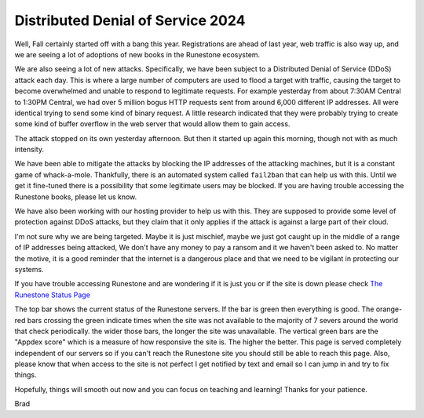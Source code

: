 Distributed Denial of Service 2024
==================================

Well, Fall certainly started off with a bang this year. Registrations are ahead of last year, web traffic is also way up,  and we are seeing a lot of adoptions of new books in the Runestone ecosystem.

We are also seeing a lot of new attacks. Specifically, we have been subject to a Distributed Denial of Service (DDoS) attack each day. This is where a large number of computers are used to flood a target with traffic, causing the target to become overwhelmed and unable to respond to legitimate requests.  For example yesterday from about 7:30AM Central to 1:30PM Central, we had over 5 million bogus HTTP requests sent from around 6,000 different IP addresses.  All were identical trying to send some kind of binary request.  A little research indicated that they were probably trying to create some kind of buffer overflow in the web server that would allow them to gain access.

The attack stopped on its own yesterday afternoon.  But then it started up again this morning, though not with as much intensity.

We have been able to mitigate the attacks by blocking the IP addresses of the attacking machines, but it is a constant game of whack-a-mole.  Thankfully, there is an automated system called ``fail2ban`` that can help us with this.  Until we get it fine-tuned there is a possibility that some legitimate users may be blocked.  If you are having trouble accessing the Runestone books, please let us know.

We have also been working with our hosting provider to help us with this.  They are supposed to provide some level of protection against DDoS attacks, but they claim that it only applies if the attack is against a large part of their cloud.

I'm not sure why we are being targeted. Maybe it is just mischief, maybe we just got caught up in the middle of a range of IP addresses being attacked, We don't have any money to pay a ransom and it we haven't been asked to. No matter the motive, it is a good reminder that the internet is a dangerous place and that we need to be vigilant in protecting our systems.

If you have trouble accessing Runestone and are wondering if it is just you or if the site is down please check `The Runestone Status Page <https://status.runestone.academy>`_

.. image:: runestone_status.png
    :alt: Runestone Status
    :width: 100%

The top bar shows the current status of the Runestone servers.  If the bar is green then everything is good.  The orange-red bars crossing the green indicate times when the site was not available to the majority of 7 severs around the world that check periodically. the wider those bars, the longer the site was unavailable. The vertical green bars are the "Appdex score" which is a measure of how responsive the site is.  The higher the better.  This page is served completely independent of our servers so if you can't reach the Runestone site you should still be able to reach this page.  Also, please know that when access to the site is not perfect I get notified by text and email so I can jump in and try to fix things.

Hopefully, things will smooth out now and you can focus on teaching and learning!  Thanks for your patience.

Brad


.. author:: default
.. categories:: none
.. tags:: none
.. comments::
